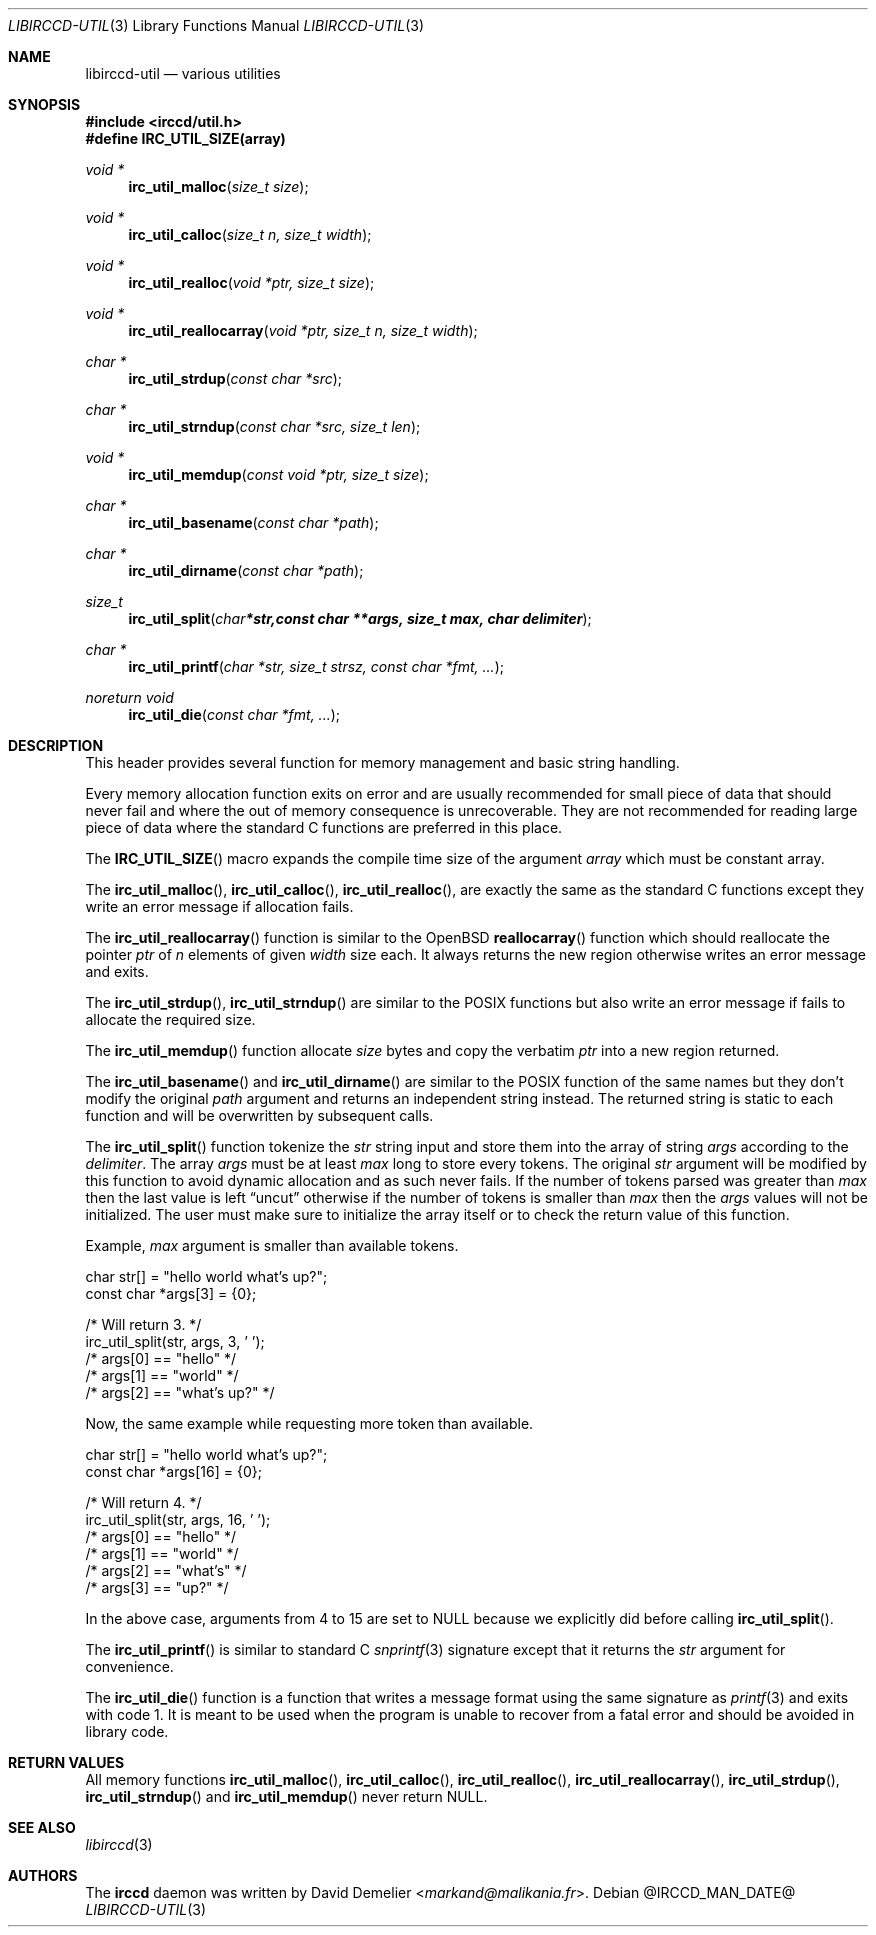 .\"
.\" Copyright (c) 2013-2024 David Demelier <markand@malikania.fr>
.\"
.\" Permission to use, copy, modify, and/or distribute this software for any
.\" purpose with or without fee is hereby granted, provided that the above
.\" copyright notice and this permission notice appear in all copies.
.\"
.\" THE SOFTWARE IS PROVIDED "AS IS" AND THE AUTHOR DISCLAIMS ALL WARRANTIES
.\" WITH REGARD TO THIS SOFTWARE INCLUDING ALL IMPLIED WARRANTIES OF
.\" MERCHANTABILITY AND FITNESS. IN NO EVENT SHALL THE AUTHOR BE LIABLE FOR
.\" ANY SPECIAL, DIRECT, INDIRECT, OR CONSEQUENTIAL DAMAGES OR ANY DAMAGES
.\" WHATSOEVER RESULTING FROM LOSS OF USE, DATA OR PROFITS, WHETHER IN AN
.\" ACTION OF CONTRACT, NEGLIGENCE OR OTHER TORTIOUS ACTION, ARISING OUT OF
.\" OR IN CONNECTION WITH THE USE OR PERFORMANCE OF THIS SOFTWARE.
.\"
.Dd @IRCCD_MAN_DATE@
.Dt LIBIRCCD-UTIL 3
.Os
.\" NAME
.Sh NAME
.Nm libirccd-util
.Nd various utilities
.\" SYNOPSIS
.Sh SYNOPSIS
.In irccd/util.h
.Fd #define IRC_UTIL_SIZE(array)
.Ft void *
.Fn irc_util_malloc "size_t size"
.Ft void *
.Fn irc_util_calloc "size_t n, size_t width"
.Ft void *
.Fn irc_util_realloc "void *ptr, size_t size"
.Ft void *
.Fn irc_util_reallocarray "void *ptr, size_t n, size_t width"
.Ft char *
.Fn irc_util_strdup "const char *src"
.Ft char *
.Fn irc_util_strndup "const char *src, size_t len"
.Ft void *
.Fn irc_util_memdup "const void *ptr, size_t size"
.Ft char *
.Fn irc_util_basename "const char *path"
.Ft char *
.Fn irc_util_dirname "const char *path"
.Ft size_t
.Fn irc_util_split "char *str, const char **args, size_t max, char delimiter"
.Ft char *
.Fn irc_util_printf "char *str, size_t strsz, const char *fmt, ..."
.Ft noreturn void
.Fn irc_util_die "const char *fmt, ..."
.\" DESCRIPTION
.Sh DESCRIPTION
This header provides several function for memory management and basic string
handling.
.Pp
Every memory allocation function exits on error and are usually recommended for
small piece of data that should never fail and where the out of memory
consequence is unrecoverable. They are not recommended for reading large piece
of data where the standard C functions are preferred in this place.
.Pp
The
.Fn IRC_UTIL_SIZE
macro expands the compile time size of the argument
.Fa array
which must be constant array.
.Pp
The
.Fn irc_util_malloc ,
.Fn irc_util_calloc ,
.Fn irc_util_realloc ,
are exactly the same as the standard C functions except they write an error
message if allocation fails.
.Pp
The
.Fn irc_util_reallocarray
function is similar to the OpenBSD
.Fn reallocarray
function which should reallocate the pointer
.Fa ptr
of
.Fa n
elements of given
.Fa width
size each. It always returns the new region otherwise writes an error message
and exits.
.Pp
The
.Fn irc_util_strdup ,
.Fn irc_util_strndup
are similar to the POSIX functions but also write an error message if fails to
allocate the required size.
.Pp
The
.Fn irc_util_memdup
function allocate
.Fa size
bytes and copy the verbatim
.Fa ptr
into a new region returned.
.Pp
The
.Fn irc_util_basename
and
.Fn irc_util_dirname
are similar to the POSIX function of the same names but they don't modify the
original
.Fa path
argument and returns an independent string instead. The returned string is
static to each function and will be overwritten by subsequent calls.
.Pp
The
.Fn irc_util_split
function tokenize the
.Fa str
string input and store them into the array of string
.Fa args
according to the
.Fa delimiter .
The array
.Fa args
must be at least
.Fa max
long to store every tokens. The original
.Fa str
argument will be modified by this function to avoid dynamic allocation and as
such never fails. If the number of tokens parsed was greater than
.Fa max
then the last value is left
.Dq uncut
otherwise if the number of tokens is smaller than
.Fa max
then the
.Fa args
values will not be initialized. The user must make sure to initialize the array
itself or to check the return value of this function.
.Pp
Example,
.Fa max
argument is smaller than available tokens.
.Bd -literal
char str[] = "hello world what's up?";
const char *args[3] = {0};

/* Will return 3. */
irc_util_split(str, args, 3, ' ');
/* args[0] == "hello" */
/* args[1] == "world" */
/* args[2] == "what's up?" */
.Ed
.Pp
Now, the same example while requesting more token than available.
.Bd -literal
char str[] = "hello world what's up?";
const char *args[16] = {0};

/* Will return 4. */
irc_util_split(str, args, 16, ' ');
/* args[0] == "hello" */
/* args[1] == "world" */
/* args[2] == "what's" */
/* args[3] == "up?" */
.Ed
.Pp
In the above case, arguments from 4 to 15 are set to NULL because we explicitly
did before calling
.Fn irc_util_split .
.Pp
The
.Fn irc_util_printf
is similar to standard C
.Xr snprintf 3
signature except that it returns the
.Fa str
argument for convenience.
.Pp
The
.Fn irc_util_die
function is a function that writes a message format using the same signature as
.Xr printf 3
and exits with code 1. It is meant to be used when the program is unable to
recover from a fatal error and should be avoided in library code.
.\" RETURN VALUES
.Sh RETURN VALUES
All memory functions
.Fn irc_util_malloc ,
.Fn irc_util_calloc ,
.Fn irc_util_realloc ,
.Fn irc_util_reallocarray ,
.Fn irc_util_strdup ,
.Fn irc_util_strndup
and
.Fn irc_util_memdup
never return NULL.
.\" SEE ALSO
.Sh SEE ALSO
.Xr libirccd 3
.\" AUTHORS
.Sh AUTHORS
The
.Nm irccd
daemon was written by
.An David Demelier Aq Mt markand@malikania.fr .
